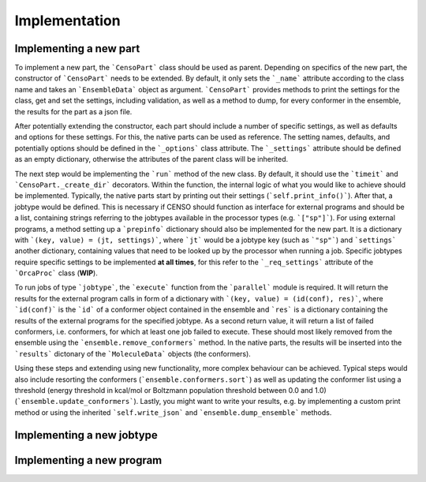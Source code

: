 .. _censo_implementation:

Implementation
--------------

Implementing a new part
=======================

To implement a new part, the ```CensoPart``` class should be used as parent. Depending on 
specifics of the new part, the constructor of ```CensoPart``` needs to be extended. By
default, it only sets the ```_name``` attribute according to the class name and takes
an ```EnsembleData``` object as argument. ```CensoPart``` provides methods to print the settings
for the class, get and set the settings, including validation, as well as a method to
dump, for every conformer in the ensemble, the results for the part as a json file.

After potentially extending the constructor, each part should include a number of 
specific settings, as well as defaults and options for these settings. For this, the
native parts can be used as reference. The setting names, defaults, and potentially 
options should be defined in the ```_options``` class attribute. The ```_settings``` attribute
should be defined as an empty dictionary, otherwise the attributes of the parent class
will be inherited.

The next step would be implementing the ```run``` method of the new class. By default, 
it should use the ```timeit``` and ```CensoPart._create_dir``` decorators. Within the function,
the internal logic of what you would like to achieve should be implemented. Typically,
the native parts start by printing out their settings (```self.print_info()```). After that,
a jobtype would be defined. This is necessary if CENSO should function as interface for 
external programs and should be a list, containing strings referring to the jobtypes 
available in the processor types (e.g. ```["sp"]```). For using external programs, a method 
setting up a ```prepinfo``` dictionary should also be implemented for the new part. It is a 
dictionary with ```(key, value) = (jt, settings)```, where ```jt``` would be a jobtype key (such
as ```"sp"```) and ```settings``` another dictionary, containing values that need to be looked
up by the processor when running a job. Specific jobtypes require specific settings to
be implemented **at all times**, for this refer to the ```_req_settings``` attribute of the
```OrcaProc``` class (**WIP**).

To run jobs of type ```jobtype```, the ```execute``` function from the ```parallel``` module is 
required. It will return the results for the external program calls in form of a 
dictionary with ```(key, value) = (id(conf), res)```, where ```id(conf)``` is the ```id``` of a 
conformer object contained in the ensemble and ```res``` is a dictionary containing the 
results of the external programs for the specified jobtype. As a second return value,
it will return a list of failed conformers, i.e. conformers, for which at least one job 
failed to execute. These should most likely removed from the ensemble using the 
```ensemble.remove_conformers``` method. In the native parts, the results will be inserted
into the ```results``` dictonary of the ```MoleculeData``` objects (the conformers).

Using these steps and extending using new functionality, more complex behaviour can be 
achieved. Typical steps would also include resorting the conformers 
(```ensemble.conformers.sort```) as well as updating the conformer list using a threshold
(energy threshold in kcal/mol or Boltzmann population threshold between 0.0 and 1.0)
(```ensemble.update_conformers```). Lastly, you might want to write your results, e.g. by 
implementing a custom print method or using the inherited ```self.write_json``` and 
```ensemble.dump_ensemble``` methods.

Implementing a new jobtype
==========================

Implementing a new program
==========================
